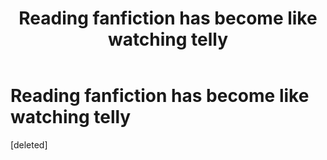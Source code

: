 #+TITLE: Reading fanfiction has become like watching telly

* Reading fanfiction has become like watching telly
:PROPERTIES:
:Score: 1
:DateUnix: 1594244345.0
:DateShort: 2020-Jul-09
:FlairText: Discussion
:END:
[deleted]

